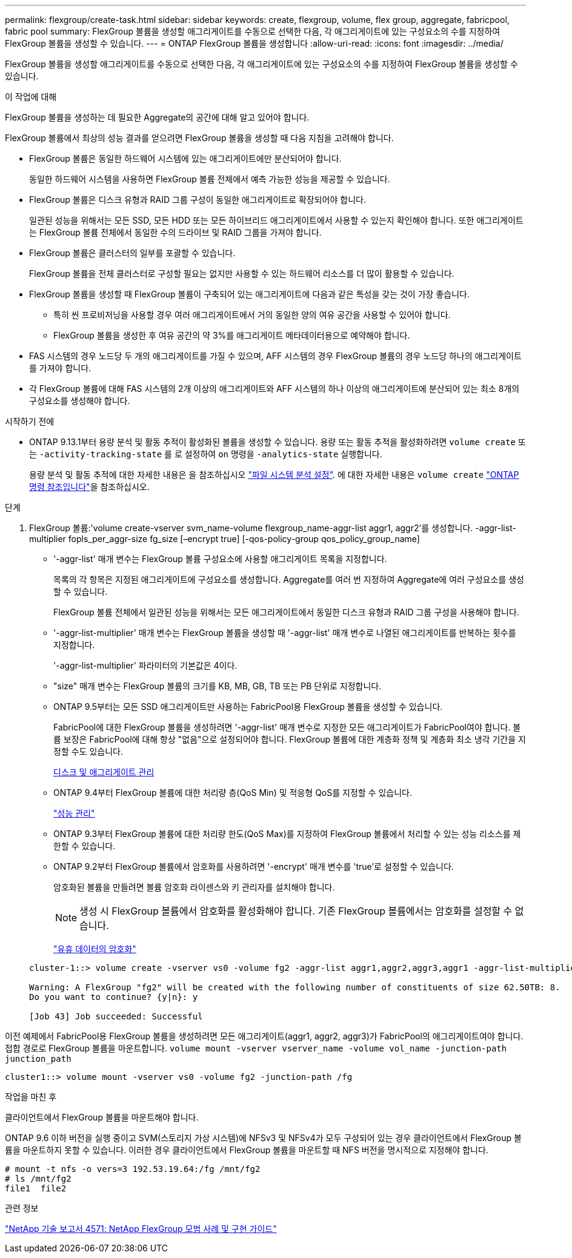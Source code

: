 ---
permalink: flexgroup/create-task.html 
sidebar: sidebar 
keywords: create, flexgroup, volume, flex group, aggregate, fabricpool, fabric pool 
summary: FlexGroup 볼륨을 생성할 애그리게이트를 수동으로 선택한 다음, 각 애그리게이트에 있는 구성요소의 수를 지정하여 FlexGroup 볼륨을 생성할 수 있습니다. 
---
= ONTAP FlexGroup 볼륨을 생성합니다
:allow-uri-read: 
:icons: font
:imagesdir: ../media/


[role="lead"]
FlexGroup 볼륨을 생성할 애그리게이트를 수동으로 선택한 다음, 각 애그리게이트에 있는 구성요소의 수를 지정하여 FlexGroup 볼륨을 생성할 수 있습니다.

.이 작업에 대해
FlexGroup 볼륨을 생성하는 데 필요한 Aggregate의 공간에 대해 알고 있어야 합니다.

FlexGroup 볼륨에서 최상의 성능 결과를 얻으려면 FlexGroup 볼륨을 생성할 때 다음 지침을 고려해야 합니다.

* FlexGroup 볼륨은 동일한 하드웨어 시스템에 있는 애그리게이트에만 분산되어야 합니다.
+
동일한 하드웨어 시스템을 사용하면 FlexGroup 볼륨 전체에서 예측 가능한 성능을 제공할 수 있습니다.

* FlexGroup 볼륨은 디스크 유형과 RAID 그룹 구성이 동일한 애그리게이트로 확장되어야 합니다.
+
일관된 성능을 위해서는 모든 SSD, 모든 HDD 또는 모든 하이브리드 애그리게이트에서 사용할 수 있는지 확인해야 합니다. 또한 애그리게이트는 FlexGroup 볼륨 전체에서 동일한 수의 드라이브 및 RAID 그룹을 가져야 합니다.

* FlexGroup 볼륨은 클러스터의 일부를 포괄할 수 있습니다.
+
FlexGroup 볼륨을 전체 클러스터로 구성할 필요는 없지만 사용할 수 있는 하드웨어 리소스를 더 많이 활용할 수 있습니다.

* FlexGroup 볼륨을 생성할 때 FlexGroup 볼륨이 구축되어 있는 애그리게이트에 다음과 같은 특성을 갖는 것이 가장 좋습니다.
+
** 특히 씬 프로비저닝을 사용할 경우 여러 애그리게이트에서 거의 동일한 양의 여유 공간을 사용할 수 있어야 합니다.
** FlexGroup 볼륨을 생성한 후 여유 공간의 약 3%를 애그리게이트 메타데이터용으로 예약해야 합니다.


* FAS 시스템의 경우 노드당 두 개의 애그리게이트를 가질 수 있으며, AFF 시스템의 경우 FlexGroup 볼륨의 경우 노드당 하나의 애그리게이트를 가져야 합니다.
* 각 FlexGroup 볼륨에 대해 FAS 시스템의 2개 이상의 애그리게이트와 AFF 시스템의 하나 이상의 애그리게이트에 분산되어 있는 최소 8개의 구성요소를 생성해야 합니다.


.시작하기 전에
* ONTAP 9.13.1부터 용량 분석 및 활동 추적이 활성화된 볼륨을 생성할 수 있습니다. 용량 또는 활동 추적을 활성화하려면 `volume create` 또는 `-activity-tracking-state` 를 로 설정하여 `on` 명령을 `-analytics-state` 실행합니다.
+
용량 분석 및 활동 추적에 대한 자세한 내용은 을 참조하십시오 https://docs.netapp.com/us-en/ontap/task_nas_file_system_analytics_enable.html["파일 시스템 분석 설정"]. 에 대한 자세한 내용은 `volume create` link:https://docs.netapp.com/us-en/ontap-cli/volume-create.html["ONTAP 명령 참조입니다"^]을 참조하십시오.



.단계
. FlexGroup 볼륨:'volume create-vserver svm_name-volume flexgroup_name-aggr-list aggr1, aggr2'를 생성합니다. -aggr-list-multiplier fopls_per_aggr-size fg_size [–encrypt true] [-qos-policy-group qos_policy_group_name]
+
** '-aggr-list' 매개 변수는 FlexGroup 볼륨 구성요소에 사용할 애그리게이트 목록을 지정합니다.
+
목록의 각 항목은 지정된 애그리게이트에 구성요소를 생성합니다. Aggregate를 여러 번 지정하여 Aggregate에 여러 구성요소를 생성할 수 있습니다.

+
FlexGroup 볼륨 전체에서 일관된 성능을 위해서는 모든 애그리게이트에서 동일한 디스크 유형과 RAID 그룹 구성을 사용해야 합니다.

** '-aggr-list-multiplier' 매개 변수는 FlexGroup 볼륨을 생성할 때 '-aggr-list' 매개 변수로 나열된 애그리게이트를 반복하는 횟수를 지정합니다.
+
'-aggr-list-multiplier' 파라미터의 기본값은 4이다.

** "size" 매개 변수는 FlexGroup 볼륨의 크기를 KB, MB, GB, TB 또는 PB 단위로 지정합니다.
** ONTAP 9.5부터는 모든 SSD 애그리게이트만 사용하는 FabricPool용 FlexGroup 볼륨을 생성할 수 있습니다.
+
FabricPool에 대한 FlexGroup 볼륨을 생성하려면 '-aggr-list' 매개 변수로 지정한 모든 애그리게이트가 FabricPool여야 합니다. 볼륨 보장은 FabricPool에 대해 항상 "없음"으로 설정되어야 합니다. FlexGroup 볼륨에 대한 계층화 정책 및 계층화 최소 냉각 기간을 지정할 수도 있습니다.

+
xref:../disks-aggregates/index.html[디스크 및 애그리게이트 관리]

** ONTAP 9.4부터 FlexGroup 볼륨에 대한 처리량 층(QoS Min) 및 적응형 QoS를 지정할 수 있습니다.
+
link:../performance-admin/index.html["성능 관리"]

** ONTAP 9.3부터 FlexGroup 볼륨에 대한 처리량 한도(QoS Max)를 지정하여 FlexGroup 볼륨에서 처리할 수 있는 성능 리소스를 제한할 수 있습니다.
** ONTAP 9.2부터 FlexGroup 볼륨에서 암호화를 사용하려면 '-encrypt' 매개 변수를 'true'로 설정할 수 있습니다.
+
암호화된 볼륨을 만들려면 볼륨 암호화 라이센스와 키 관리자를 설치해야 합니다.

+
[NOTE]
====
생성 시 FlexGroup 볼륨에서 암호화를 활성화해야 합니다. 기존 FlexGroup 볼륨에서는 암호화를 설정할 수 없습니다.

====
+
link:../encryption-at-rest/index.html["유휴 데이터의 암호화"]



+
[listing]
----
cluster-1::> volume create -vserver vs0 -volume fg2 -aggr-list aggr1,aggr2,aggr3,aggr1 -aggr-list-multiplier 2 -size 500TB

Warning: A FlexGroup "fg2" will be created with the following number of constituents of size 62.50TB: 8.
Do you want to continue? {y|n}: y

[Job 43] Job succeeded: Successful
----


이전 예제에서 FabricPool용 FlexGroup 볼륨을 생성하려면 모든 애그리게이트(aggr1, aggr2, aggr3)가 FabricPool의 애그리게이트여야 합니다. 접합 경로로 FlexGroup 볼륨을 마운트합니다. `volume mount -vserver vserver_name -volume vol_name -junction-path junction_path`

[listing]
----
cluster1::> volume mount -vserver vs0 -volume fg2 -junction-path /fg
----
.작업을 마친 후
클라이언트에서 FlexGroup 볼륨을 마운트해야 합니다.

ONTAP 9.6 이하 버전을 실행 중이고 SVM(스토리지 가상 시스템)에 NFSv3 및 NFSv4가 모두 구성되어 있는 경우 클라이언트에서 FlexGroup 볼륨을 마운트하지 못할 수 있습니다. 이러한 경우 클라이언트에서 FlexGroup 볼륨을 마운트할 때 NFS 버전을 명시적으로 지정해야 합니다.

[listing]
----
# mount -t nfs -o vers=3 192.53.19.64:/fg /mnt/fg2
# ls /mnt/fg2
file1  file2
----
.관련 정보
https://www.netapp.com/pdf.html?item=/media/12385-tr4571pdf.pdf["NetApp 기술 보고서 4571: NetApp FlexGroup 모범 사례 및 구현 가이드"^]
